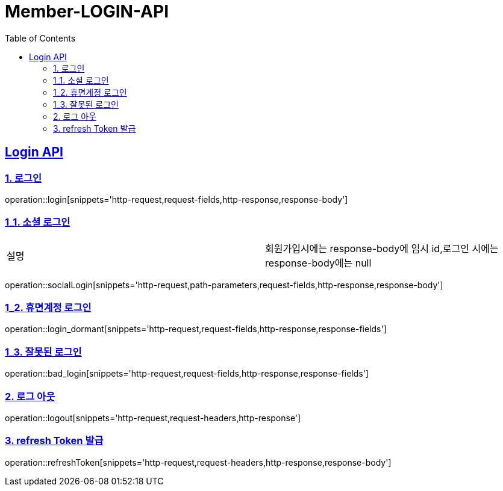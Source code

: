 = Member-LOGIN-API
:doctype: book
:icons: font
:source-highlighter: highlightjs
:toc: left
:toclevels: 2
:sectlinks:

[[Login-API]]
== Login API

[[Login]]
=== 1. 로그인
operation::login[snippets='http-request,request-fields,http-response,response-body']

[[Login_1]]
=== 1_1. 소셜 로그인

|===
| 설명 | 회원가입시에는 response-body에 임시 id,로그인 시에는 response-body에는 null
|===

operation::socialLogin[snippets='http-request,path-parameters,request-fields,http-response,response-body']

[[Login_2]]
=== 1_2. 휴면계정 로그인
operation::login_dormant[snippets='http-request,request-fields,http-response,response-fields']

[[Login_3]]
=== 1_3. 잘못된 로그인
operation::bad_login[snippets='http-request,request-fields,http-response,response-fields']

[[Logout]]
=== 2. 로그 아웃
operation::logout[snippets='http-request,request-headers,http-response']

[[Login_4]]
=== 3. refresh Token 발급
operation::refreshToken[snippets='http-request,request-headers,http-response,response-body']


